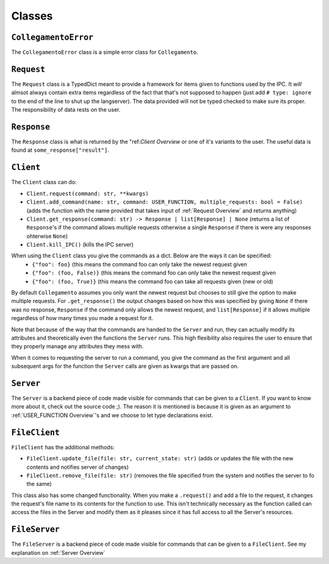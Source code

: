 =======
Classes
=======

.. _CollegamentoError Overview:

``CollegamentoError``
*********************

The ``CollegamentoError`` class is a simple error class for ``Collegamento``.

.. _Request Overview:

``Request``
***********

The ``Request`` class is a TypedDict meant to provide a framework for items given to functions used by the IPC. It *will* almsot always contain extra items regardless of the fact that that's not supposed to happen (just add ``# type: ignore`` to the end of the line to shut up the langserver). The data provided will not be typed checked to make sure its proper. The responsibility of data rests on the user.

.. _Response Overview:

``Response``
************

The ``Response`` class is what is returned by the "ref:`Client Overview` or one of it's variants to the user. The useful data is found at ``some_response["result"]``.

.. _Client Overview:

``Client``
****************

The ``Client`` class can do:

- ``Client.request(command: str, **kwargs)``
- ``Client.add_command(name: str, command: USER_FUNCTION, multiple_requests: bool = False)`` (adds the function with the name provided that takes input of :ref:`Request Overview` and returns anything)
- ``Client.get_response(command: str) -> Response | list[Response] | None`` (returns a list of ``Response``'s if the command allows multiple requests otherwise a single ``Response`` if there is were any responses ohterwise ``None``)
- ``Client.kill_IPC()`` (kills the IPC server)

When using the ``Client`` class you give the commands as a dict. Below are the ways it can be specified:
 - ``{"foo": foo}`` (this means the command foo can only take the newest request given
 - ``{"foo": (foo, False)}`` (this means the command foo can only take the newest request given
 - ``{"foo": (foo, True)}`` (this means the command foo can take all requests given (new or old)

By default ``Collegamento`` assumes you only want the newest request but chooses to still give the option to make multiple requests. For ``.get_response()`` the output changes based on how this was specified by giving ``None`` if there was no response, ``Response`` if the command only allows the newest request, and ``list[Response]`` if it allows multiple regardless of how many times you made a request for it.

Note that because of the way that the commands are handed to the ``Server`` and run, they can actually modify its attributes and theoretically even the functions the ``Server`` runs. This high flexibility also requires the user to ensure that they properly manage any attributes they mess with.

When it comes to requesting the server to run a command, you give the command as the first argument and all subsequent args for the function the ``Server`` calls are given as kwargs that are passed on.

.. _Server Overview:

``Server``
****************

The ``Server`` is a backend piece of code made visible for commands that can be given to a ``Client``. If you want to know more about it, check out the source code ;). The reason it is mentioned is because it is given as an argument to :ref:`USER_FUNCTION Overview`'s and we choose to let type declarations exist.

.. _FileClient Overview:

``FileClient``
**************

``FileClient`` has the additional methods:

- ``FileClient.update_file(file: str, current_state: str)`` (adds or updates the file with the new contents and notifies server of changes)
- ``FileClient.remove_file(file: str)`` (removes the file specified from the system and notifies the server to fo the same)

This class also has some changed functionality. When you make a ``.request()`` and add a file to the request, it changes the request's file name to its contents for the function to use. This isn't technically necessary as the function called can access the files in the Server and modify them as it pleases since it has full access to all the Server's resources.

.. _FileServer Overview:

``FileServer``
**************

The ``FileServer`` is a backend piece of code made visible for commands that can be given to a ``FileClient``. See my explanation on :ref:`Server Overview`
